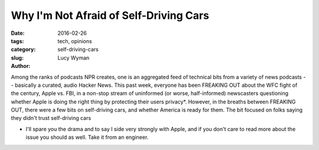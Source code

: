 Why I'm Not Afraid of Self-Driving Cars
=======================================
:date: 2016-02-26
:tags: tech, opinions
:category: 
:slug: self-driving-cars
:author: Lucy Wyman

Among the ranks of podcasts NPR creates, one is an aggregated feed of 
technical bits from a variety of news podcasts -- basically a curated, audio
Hacker News.  This past week, everyone has been 
FREAKING OUT about the WFC fight of the century, Apple vs. FBI, in a 
non-stop stream of uninformed (or worse, half-informed) newscasters questioning
whether Apple is doing the right thing by protecting their users privacy*. 
However, in the breaths between FREAKING OUT, there were a few bits on 
self-driving cars, and whether America is ready for them.  The bit focused 
on folks saying they didn't trust self-driving cars

* I'll spare you the drama and to say I side very strongly with Apple, and
  if you don't care to read more about the issue you should as well.  Take 
  it from an engineer.
